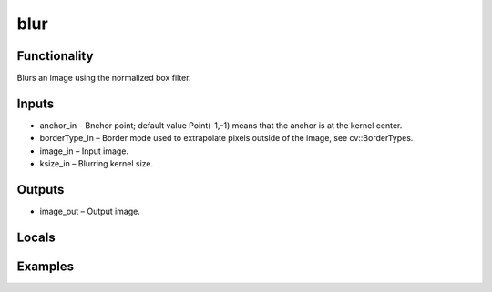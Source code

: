 blur
====
.. image:: http://kube.pl/wp-content/uploads/2018/01/blur_01.png


Functionality
-------------
Blurs an image using the normalized box filter.


Inputs
------
- anchor_in – Bnchor point; default value Point(-1,-1) means that the anchor is at the kernel center.
- borderType_in – Border mode used to extrapolate pixels outside of the image, see cv::BorderTypes.
- image_in – Input image.
- ksize_in – Blurring kernel size.


Outputs
-------
- image_out – Output image.


Locals
------


Examples
--------
.. image:: http://kube.pl/wp-content/uploads/2018/01/blur_11.png


